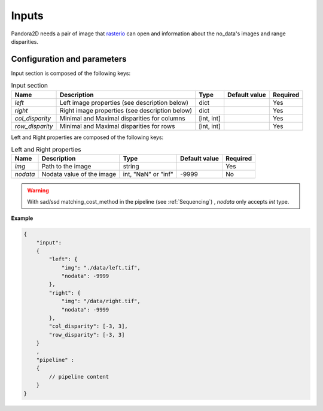 .. _inputs:

Inputs
======

Pandora2D needs a pair of image that `rasterio <https://github.com/mapbox/rasterio>`_ can open and information about
the no_data's images and range disparities.

Configuration and parameters
****************************

Input section is composed of the following keys:

.. list-table:: Input section
    :header-rows: 1

    * - Name
      - Description
      - Type
      - Default value
      - Required
    * - *left*
      - Left image properties (see description below)
      - dict
      -
      - Yes
    * - *right*
      - Right image properties (see description below)
      - dict
      -
      - Yes
    * - *col_disparity*
      - Minimal and Maximal disparities for columns
      - [int, int]
      -
      - Yes
    * - *row_disparity*
      - Minimal and Maximal disparities for rows
      - [int, int]
      -
      - Yes

Left and Right properties are composed of the following keys:

.. list-table:: Left and Right properties
    :header-rows: 1

    * - Name
      - Description
      - Type
      - Default value
      - Required
    * - *img*
      - Path to the image
      - string
      -
      - Yes
    * - *nodata*
      - Nodata value of the image
      - int, "NaN" or "inf"
      - -9999
      - No

.. warning::
    With sad/ssd matching_cost_method in the pipeline (see :ref:`Sequencing`) , `nodata` only accepts `int` type.

**Example**

.. code:: json
    :name: Input example

    {
        "input":
        {
            "left": {
                "img": "./data/left.tif",
                "nodata": -9999
            },
            "right": {
                "img": "/data/right.tif",
                "nodata": -9999
            },
            "col_disparity": [-3, 3],
            "row_disparity": [-3, 3]
        }
        ,
        "pipeline" :
        {
            // pipeline content
        }
    }


